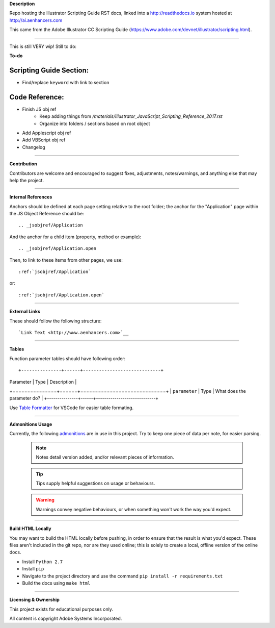 **Description**

Repo hosting the Illustrator Scripting Guide RST docs, linked into a http://readthedocs.io system hosted at http://ai.aenhancers.com

This came from the Adobe Illustrator CC Scripting Guide (https://www.adobe.com/devnet/illustrator/scripting.html).

----

This is still VERY wip! Still to do:

**To-do**

Scripting Guide Section:
========================

- Find/replace ``keyword`` with link to section

Code Reference:
===============

- Finish JS obj ref
	- Keep adding things from `/materials/Illustrator_JavaScript_Scripting_Reference_2017.rst`
	- Organize into folders / sections based on root object
- Add Applescript obj ref
- Add VBScript obj ref
- Changelog

----

**Contribution**

Contributors are welcome and encouraged to suggest fixes, adjustments, notes/warnings, and anything else that may help the project.

----

**Internal References**

Anchors should be defined at each page setting relative to the root folder; the anchor for the "Application" page within the JS Object Reference should be::

	.. _jsobjref/Application

And the anchor for a child item (property, method or example)::

	.. _jsobjref/Application.open

Then, to link to these items from other pages, we use::

	:ref:`jsobjref/Application`

or::

	:ref:`jsobjref/Application.open`

----

**External Links**

These should follow the following structure::

	`Link Text <http://www.aenhancers.com>`__

----

**Tables**

Function parameter tables should have following order::

+---------------+------+-----------------------------+
|   Parameter   | Type |         Description         |
+===============+======+=============================+
| ``parameter`` | Type | What does the parameter do? |
+---------------+------+-----------------------------+

Use `Table Formatter <https://marketplace.visualstudio.com/items?itemName=shuworks.vscode-table-formatter>`_ for VSCode for easier table formating.

----

**Admonitions Usage**

Currently, the following `admonitions <http://docutils.sourceforge.net/docs/ref/rst/directives.html#admonitions>`_ are in use in this project. Try to keep one piece of data per note, for easier parsing.

	.. note::
		Notes detail version added, and/or relevant pieces of information.

	.. tip::
		Tips supply helpful suggestions on usage or behaviours.

	.. warning::
		Warnings convey negative behaviours, or when something won't work the way you'd expect.

----

**Build HTML Locally**

You may want to build the HTML locally before pushing, in order to ensure that the result is what you'd expect. These files aren't included in the git repo, nor are they used online; this is solely to create a local, offline version of the online docs.

- Install ``Python 2.7``
- Install ``pip``
- Navigate to the project directory and use the command ``pip install -r requirements.txt``
- Build the docs using ``make html``

----

**Licensing & Ownership**

This project exists for educational purposes only.

All content is copyright Adobe Systems Incorporated.
